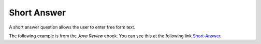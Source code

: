 .. qnum::
   :prefix: 2-10-
   :start: 1

Short Answer
==============

..	index::
	single: short answer
	
A short answer question allows the user to enter free form text. 

The following example is from the *Java Review* ebook. You can see this at the following link `Short-Answer <https://runestone.academy/runestone/static/JavaReview/ArrayBasics/abasics.html>`_.

.. shortanswer:: arrayAnalogy

   Can you think of another example of something that is like an array (like a row of lockers)?
   
